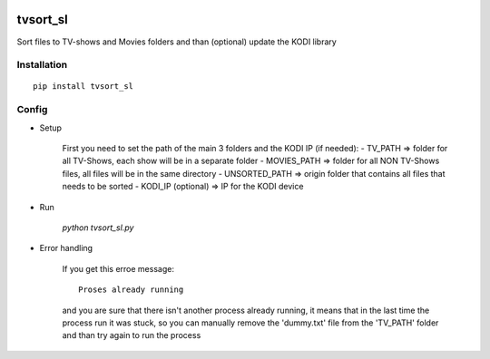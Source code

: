 .. image:: https://ci.appveyor.com/api/projects/status/1fec2l6od2qgyqvl?svg=true  
   :target: https://ci.appveyor.com/project/shlomiLan/tvsort-sl
.. image:: https://badge.fury.io/py/tvsort_sl.svg
   :target: https://badge.fury.io/py/tvsort_sl   
.. image:: https://codecov.io/gh/shlomiLan/tvsort_sl/branch/master/graph/badge.svg
   :target: https://codecov.io/gh/shlomiLan/tvsort_sl
.. image:: https://img.shields.io/github/downloads/shlomiLan/tvsort_sl/total.svg   
   :target: 
.. image:: https://img.shields.io/pypi/dm/tvsort_sl.svg   
   :target: 
=================
tvsort_sl
=================

Sort files to TV-shows and Movies folders and than (optional) update the KODI library

Installation
------------
::

    pip install tvsort_sl

Config
------
-  Setup

	First you need to set the path of the main 3 folders and the KODI IP (if needed):
    	- TV_PATH => folder for all TV-Shows, each show will be in a separate folder
    	- MOVIES_PATH => folder for all NON TV-Shows files, all files will be in the same directory
    	- UNSORTED_PATH => origin folder that contains all files that needs to be sorted
    	- KODI_IP (optional) => IP for the KODI device

-  Run

	`python tvsort_sl.py`

- Error handling

	If you get this erroe message:
	::
		Proses already running
	and you are sure that there isn't another process already running, it means that in the last time the process run it was stuck,
	so you can manually remove the 'dummy.txt' file from the 'TV_PATH' folder and than try again to run the process
